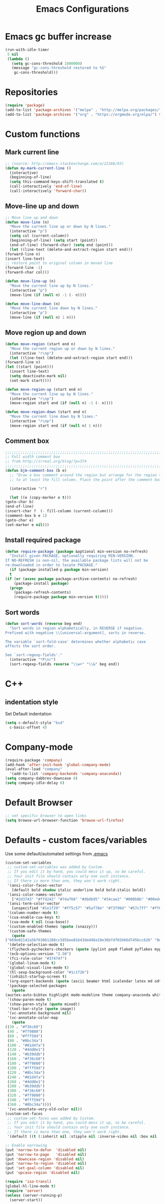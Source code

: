 #+TITLE: Emacs Configurations
* Emacs gc buffer increase
  #+BEGIN_SRC emacs-lisp
    (run-with-idle-timer
     5 nil
     (lambda ()
       (setq gc-cons-threshold 1000000)
       (message "gc-cons-threshold restored to %S"
		gc-cons-threshold)))
  #+END_SRC

* Repositories
  #+BEGIN_SRC emacs-lisp
    (require 'package)
    (add-to-list 'package-archives '("melpa" . "http://melpa.org/packages/") t)
    (add-to-list 'package-archives '("org" . "https://orgmode.org/elpa/") t)
  #+END_SRC

* Custom functions
** Mark current line
   #+BEGIN_SRC emacs-lisp
     ;; (source: http://emacs.stackexchange.com/a/22166/93)
     (defun my-mark-current-line ()
       (interactive)
       (beginning-of-line)
       (setq this-command-keys-shift-translated t)
       (call-interactively 'end-of-line)
       (call-interactively 'forward-char))
   #+END_SRC

** Move-line up and down
   #+BEGIN_SRC emacs-lisp
     ;; Move line up and down
     (defun move-line (n)
       "Move the current line up or down by N lines."
       (interactive "p")
       (setq col (current-column))
       (beginning-of-line) (setq start (point))
       (end-of-line) (forward-char) (setq end (point))
       (let ((line-text (delete-and-extract-region start end)))
	 (forward-line n)
	 (insert line-text)
	 ;; restore point to original column in moved line
	 (forward-line -1)
	 (forward-char col)))

     (defun move-line-up (n)
       "Move the current line up by N lines."
       (interactive "p")
       (move-line (if (null n) -1 (- n))))

     (defun move-line-down (n)
       "Move the current line down by N lines."
       (interactive "p")
       (move-line (if (null n) 1 n)))
   #+END_SRC

** Move region up and down
   #+BEGIN_SRC emacs-lisp
     (defun move-region (start end n)
       "Move the current region up or down by N lines."
       (interactive "r\np")
       (let ((line-text (delete-and-extract-region start end)))
	 (forward-line n)
	 (let ((start (point)))
	   (insert line-text)
	   (setq deactivate-mark nil)
	   (set-mark start))))

     (defun move-region-up (start end n)
       "Move the current line up by N lines."
       (interactive "r\np")
       (move-region start end (if (null n) -1 (- n))))

     (defun move-region-down (start end n)
       "Move the current line down by N lines."
       (interactive "r\np")
       (move-region start end (if (null n) 1 n)))
   #+END_SRC

** Comment box
   #+BEGIN_SRC emacs-lisp
     ;;;;;;;;;;;;;;;;;;;;;;;;;;;;;;;;;;;;;;;;;;;;;;;;;;;;;;;;;;;;;;;;;;;;;;;;;;;;
     ;; Full width comment box                                                 ;;
     ;; from http://irreal.org/blog/?p=374                                     ;;
     ;;;;;;;;;;;;;;;;;;;;;;;;;;;;;;;;;;;;;;;;;;;;;;;;;;;;;;;;;;;;;;;;;;;;;;;;;;;;
     (defun bjm-comment-box (b e)
       ;; "Draw a box comment around the region but arrange for the region to extend
       ;; to at least the fill column. Place the point after the comment box."

       (interactive "r")

       (let ((e (copy-marker e t)))
	 (goto-char b)
	 (end-of-line)
	 (insert-char ?  (- fill-column (current-column)))
	 (comment-box b e 1)
	 (goto-char e)
	 (set-marker e nil)))
   #+END_SRC

** Install required package
   #+BEGIN_SRC emacs-lisp
     (defun require-package (package &optional min-version no-refresh)
       "Install given PACKAGE, optionally requiring MIN-VERSION.
     If NO-REFRESH is non-nil, the available package lists will not be
     re-downloaded in order to locate PACKAGE."
       (if (package-installed-p package min-version)
	   t
	 (if (or (assoc package package-archive-contents) no-refresh)
	     (package-install package)
	   (progn
	     (package-refresh-contents)
	     (require-package package min-version t)))))
   #+END_SRC

** Sort words
#+BEGIN_SRC emacs-lisp
  (defun sort-words (reverse beg end)
    "Sort words in region alphabetically, in REVERSE if negative.
  Prefixed with negative \\[universal-argument], sorts in reverse.

  The variable `sort-fold-case' determines whether alphabetic case
  affects the sort order.

  See `sort-regexp-fields'."
    (interactive "*P\nr")
    (sort-regexp-fields reverse "\\w+" "\\&" beg end))
#+END_SRC
* C++
** indentation style
   Set Default indentation
   #+BEGIN_SRC emacs-lisp
     (setq c-default-style "bsd"
	   c-basic-offset 4)
   #+END_SRC
* Company-mode
  #+BEGIN_SRC emacs-lisp
    (require-package 'company)
    (add-hook 'after-init-hook 'global-company-mode)
    (eval-after-load "company"
      '(add-to-list 'company-backends 'company-anaconda))
    (setq company-dabbrev-downcase 0)
    (setq company-idle-delay 0)
  #+END_SRC
* Default Browser
  #+BEGIN_SRC emacs-lisp
    ;; set specific browser to open links
    (setq browse-url-browser-function 'browse-url-firefox)
  #+END_SRC

* Defaults - custom faces/variables
  Use some default/automated settings from [[file:~/.emacs][.emacs]]
  #+BEGIN_SRC emacs-lisp
    (custom-set-variables
     ;; custom-set-variables was added by Custom.
     ;; If you edit it by hand, you could mess it up, so be careful.
     ;; Your init file should contain only one such instance.
     ;; If there is more than one, they won't work right.
     '(ansi-color-faces-vector
       [default bold shadow italic underline bold bold-italic bold])
     '(ansi-color-names-vector
       ["#2d3743" "#ff4242" "#74af68" "#dbdb95" "#34cae2" "#008b8b" "#00ede1" "#e1e1e0"])
     '(ansi-term-color-vector
       [unspecified "#1e1f29" "#ff5c57" "#5af78e" "#f3f99d" "#57c7ff" "#ff6ac1" "#57c7ff" "#eff0eb"] t)
     '(column-number-mode t)
     '(cua-enable-cua-keys t)
     '(cua-mode t nil (cua-base))
     '(custom-enabled-themes (quote (snazzy)))
     '(custom-safe-themes
       (quote
	("669e02142a56f63861288cc585bee81643ded48a19e36bfdf02b66d745bcc626" "0e8bac1e87493f6954faf5a62e1356ec9365bd5c33398af3e83cfdf662ad955f" "bf5bdab33a008333648512df0d2b9d9710bdfba12f6a768c7d2c438e1092b633" "2642a1b7f53b9bb34c7f1e032d2098c852811ec2881eec2dc8cc07be004e45a0" "732b807b0543855541743429c9979ebfb363e27ec91e82f463c91e68c772f6e3" "a24c5b3c12d147da6cef80938dca1223b7c7f70f2f382b26308eba014dc4833a" default)))
     '(delete-selection-mode t)
     '(flycheck-pycheckers-checkers (quote (pylint pep8 flake8 pyflakes mypy2 mypy3)))
     '(ecb-options-version "2.50")
     '(fci-rule-color "#37474f")
     '(global-linum-mode t)
     '(global-visual-line-mode t)
     '(hl-sexp-background-color "#1c1f26")
     '(inhibit-startup-screen t)
     '(org-export-backends (quote (ascii beamer html icalendar latex md odt)))
     '(package-selected-packages
       (quote
	(auctex-auto-bibtex highlight mode-modeline theme company-anaconda whitespace-cleanup-mode company-rtags flycheck-pos-tip jedi-jedi lua-math-mode sphinx-sublimity outline-toc doxygen-ecb-edit shell-smiles expand-region flycheck-flycheck-flyspell-flyspell indent-guide smiles-mode ext-fill sphinx-doc latex-latexmk pyenv-mode flyspell-correct region-rtags buffer-expose webpaste company buffer-c iedit auctex-latexmk correct-delete c doom-modeline jedi-language popup-popup-pos company-conda ecb flycheck-irony flyspell-guess company-jedi core-correct yasnippet-snippets company-c-headers headers-highlight sudo-edit highlight-doxygen flycheck packages auctex-lua pane-paredit-pdf indicator-irony company-lua all-anaconda toc-org list symbol-symbols-the flyspell-correct-popup latex-preview-pane dired-direx-doc toc-tools-treemacs jedi doom elpy tip-toc flycheck-pycheckers company-company ialign expand-expose snazzy-snippets paredit webpaste-whitespace company-irony neotree-org-outline hungry-delete hungry-ialign pylint treemacs-icons-dired indent company-reftex company-bibtex guide-headers all-the-icons yasnippet guess-language company-irony-c-headers ein pretty mode-mode company-math pylint-ranger company-shell company-auctex irony-jedi irony conda sublimity fill-column-indicator snazzy-theme list-packages-ext highlight-symbol jedi-direx preview auctex-auctex jedi-core pretty-symbols reftex ein-elpy icons-icons sudo pdf-tools cleanup-column neotree flycheck-flycheck irony-irony flyspell-popup pycheckers-pyenv-pyenv lua ranger pyenv-mode-auto)))
     '(show-paren-mode t)
     '(show-paren-style (quote mixed))
     '(tool-bar-style (quote image))
     '(vc-annotate-background nil)
     '(vc-annotate-color-map
       (quote
	((20 . "#f36c60")
	 (40 . "#ff9800")
	 (60 . "#fff59d")
	 (80 . "#8bc34a")
	 (100 . "#81d4fa")
	 (120 . "#4dd0e1")
	 (140 . "#b39ddb")
	 (160 . "#f36c60")
	 (180 . "#ff9800")
	 (200 . "#fff59d")
	 (220 . "#8bc34a")
	 (240 . "#81d4fa")
	 (260 . "#4dd0e1")
	 (280 . "#b39ddb")
	 (300 . "#f36c60")
	 (320 . "#ff9800")
	 (340 . "#fff59d")
	 (360 . "#8bc34a"))))
     '(vc-annotate-very-old-color nil))
    (custom-set-faces
     ;; custom-set-faces was added by Custom.
     ;; If you edit it by hand, you could mess it up, so be careful.
     ;; Your init file should contain only one such instance.
     ;; If there is more than one, they won't work right.
     '(default ((t (:inherit nil :stipple nil :inverse-video nil :box nil :strike-through nil :overline nil :underline nil :slant normal :weight normal :height 113 :width normal :foundry "unknown")))))

    ;; Enable narrowing
    (put 'narrow-to-defun  'disabled nil)
    (put 'narrow-to-page   'disabled nil)
    (put 'downcase-region 'disabled nil)
    (put 'narrow-to-region 'disabled nil)
    (put 'set-goal-column 'disabled nil)
    (put 'upcase-region 'disabled nil)

    (require 'iso-transl)
    (global-hl-line-mode t)
    (require 'server)
    (unless (server-running-p)
      (server-start))
  #+END_SRC

* Don't ask so many questions about compiling
  #+BEGIN_SRC emacs-lisp
    ;; Shut up compile saves
    (setq compilation-ask-about-save nil)
    ;; Don't save *anything*
    (setq compilation-save-buffers-predicate '(lambda () nil))

    (require 'iso-transl)
    (defalias 'yes-or-no-p 'y-or-n-p)
  #+END_SRC

* Expand region
  #+BEGIN_SRC emacs-lisp
    (require-package 'expand-region)
    (global-set-key (kbd "C-=") 'er/expand-region)
  #+END_SRC

* Flycheck syntax checking
  #+BEGIN_SRC emacs-lisp
    (global-flycheck-mode 1)
    (with-eval-after-load 'flycheck
      (add-hook 'flycheck-mode-hook #'flycheck-pycheckers-setup))
  #+END_SRC
* Flyspell Spellchecking
  #+BEGIN_SRC emacs-lisp
    (require-package 'flyspell)
    (add-hook 'LaTeX-mode-hook
	      '(lambda () (flyspell-mode t))
	      '(lambda () (flyspell-popup-auto-correct-mode)))
    (add-hook 'org-mode-hook
	      '(lambda () (flyspell-mode t))
	      '(lambda () (flyspell-popup-auto-correct-mode)))
    (eval-after-load "flyspell"
      '(progn (define-key flyspell-mode-map (kbd "C-:") nil)))
  #+END_SRC

* Guess-language
  #+BEGIN_SRC emacs-lisp
    (require-package 'guess-language)
    ;; Optionally:
    (setq guess-language-languages '(en dk))
    (setq guess-language-min-paragraph-length 35)
  #+END_SRC

* Highlight-symbols
  #+BEGIN_SRC emacs-lisp
    ;; Highlight same symbols
    (require-package 'highlight-symbol)
    (setq highlight-symbol-mode t)

    (define-globalized-minor-mode global-highlight-symbol-mode
      highlight-symbol-mode (
			     lambda () (highlight-symbol-mode 1)))
    (global-highlight-symbol-mode 1)
  #+END_SRC

* Hotkeys
  #+BEGIN_SRC emacs-lisp
    (global-set-key (kbd "C-:") 'iedit-mode)
    (global-set-key (kbd "C-c b b") 'bjm-comment-box)
    (global-set-key (kbd "M-9") 'kill-whole-line)
    ;; (global-set-key (kbd "M-<down>") 'move-line-down)
    ;; (global-set-key (kbd "M-<up>") 'move-line-up)
    (global-set-key (kbd "M-<up>") 'move-region-up)
    (global-set-key (kbd "M-<down>") 'move-region-down)
    (global-set-key (kbd "M-æ") 'my-mark-current-line)
    (global-set-key [C-tab] 'other-window)
    (global-set-key [f7] 'highlight-symbol-mode)
    (global-set-key [f8] 'ranger)
    (global-set-key [f9] 'ispell-change-dictionary) ;
    (global-set-key [C-mouse-4] 'text-scale-increase)
    (global-set-key [C-mouse-5] 'text-scale-decrease)
  #+END_SRC

* Ido-mode
  #+BEGIN_SRC emacs-lisp
    (setq ido-enable-flex-matching t)(setq ido-everywhere t)
    (ido-mode 1)
  #+END_SRC

* Iedit
  #+BEGIN_SRC emacs-lisp
    (require-package 'iedit)

    (defun iedit-dwim (arg)
      "Starts iedit but uses \\[narrow-to-defun] to limit its scope."
      (interactive "P")
      (if arg
	  (iedit-mode)
	(save-excursion
	  (save-restriction
	    (widen)
	    ;; this function determines the scope of `iedit-start'.
	    (if iedit-mode
		(iedit-done)
	      ;; `current-word' can of course be replaced by other
	      ;; functions.
	      (narrow-to-defun)
	      (iedit-start (current-word) (point-min) (point-max)))))))
  #+END_SRC

* LaTeX
** Sane settings
   #+BEGIN_SRC emacs-lisp
     (setq TeX-source-correlate-start-server t)
     (setq TeX-PDF-mode t)
     (setq TeX-source-correlate-mode t)
     (setq TeX-source-correlate-method 'synctex)
     (save-place-mode 1)
     (set-default 'truncate-lines t)
     (setq-default TeX-parse-self t) ;; Enable parsing of the file itself on load
     (setq-default TeX-auto-save t) ;; Enable save on command executation (e.g., LaTeX)
     (setq-default TeX-save-query nil) ;; Don't even ask about it
     (setq TeX-electric-sub-and-superscript t)
     (add-hook 'LaTeX-mode-hook
	       (lambda ()
		 (define-key LaTeX-mode-map (kbd "$") 'self-insert-command)))
     (setq TeX-insert-braces t)
   #+END_SRC

** Align to space or "&"
   #+BEGIN_SRC emacs-lisp
     (defun align-whitespace (start end)
       ;; Align columns by whitespace
       (interactive "r")
       (align-regexp start end
		     "\\(\\s-*\\)\\s-" 1 0 t))

     (defun align-& (start end)
       ;; Align columns by ampersand
       (interactive "r")
       (align-regexp start end
		     "\\(\\s-*\\)&" 1 1 t))
   #+END_SRC

** Close mathmode as well
   #+BEGIN_SRC emacs-lisp
     (electric-pair-mode)
     (add-hook 'LaTeX-mode-hook
	       '(lambda () (define-key LaTeX-mode-map (kbd "$")
			     'self-insert-command)))
   #+END_SRC

** RefTeX - local tree structure
   #+BEGIN_SRC emacs-lisp
     ;; RefTex - Locale tree-structure
     (add-hook 'LaTeX-mode-hook 'turn-on-reftex)
     (setq reftex-plug-into-AUCTeX t)
   #+END_SRC
* Making files executable on save
  #+BEGIN_SRC emacs-lisp
    (setq my-shebang-patterns
	  (list "^#!/usr/.*/sh"
		"^#!/usr/.*/bash"
		"^#!/bin/sh"
		"^#!/bin/bash"))
    (add-hook
     'after-save-hook
     (lambda ()
       (if (not (= (shell-command (concat "test -x " (buffer-file-name))) 0))
	   (progn
	     ;; This puts message in *Message* twice, but minibuffer
	     ;; output looks better.
	     (message (concat "Wrote " (buffer-file-name)))
	     (save-excursion
	       (goto-char (point-min))
	       ;; Always checks every pattern even after
	       ;; match.  Inefficient but easy.
	       (dolist (my-shebang-pat my-shebang-patterns)
		 (if (looking-at my-shebang-pat)
		     (if (= (shell-command
			     (concat "chmod u+x " (buffer-file-name)))
			    0)
			 (message (concat
				   "Wrote and made executable "
				   (buffer-file-name))))))))
	 ;; This puts message in *Message* twice, but minibuffer output
	 ;; looks better.
	 (message (concat "Wrote " (buffer-file-name))))))

    (add-hook 'after-save-hook 'executable-make-buffer-file-executable-if-script-p)
  #+END_SRC
* Org-mode
  All the settings for OrgMode to be fancy and nifty.
** Allowing execution of code blocks
   #+BEGIN_SRC emacs-lisp
     (org-babel-do-load-languages		;
      'org-babel-load-languages
      (mapcar (lambda (lang) (cons lang t))
	      `(python
		,(if (locate-library "ob-shell") 'shell 'sh)
		sqlite
		)))
   #+END_SRC
** Org-bullets
   Pretty bullet points
   #+BEGIN_SRC emacs-lisp
     (require-package 'org-bullets)
     (add-hook 'org-mode-hook (lambda () (org-bullets-mode 1)))
   #+END_SRC

** Fancy todo-tiles
   Make a fancy symbol for the todo tiles.
   #+BEGIN_SRC emacs-lisp
     (setq org-todo-keywords '((sequence "☛ TODO(t)" "|" "⚑ DOING(w)" "|" "✔ DONE(d)" "|" "✘ CANCELED(c)")))
   #+END_SRC

** Export to Twitter Bootstrap
   Twitter bootstrap is a really neat looking layout for the exportet HTML files.
   #+BEGIN_SRC emacs-lisp
     (require-package 'ox-twbs)
   #+END_SRC

** Pretty source code fontification
   #+BEGIN_SRC emacs-lisp
     (setq org-src-fontify-natively t)
   #+END_SRC

** Native code block indentation
   #+BEGIN_SRC emacs-lisp
     (setq org-src-tab-acts-natively t)
   #+END_SRC

** Table of contents
   #+BEGIN_SRC emacs-lisp
     (if (require-package 'toc-org nil t)
	 (add-hook 'org-mode-hook 'toc-org-mode)
       (warn "toc-org not found"))'
   #+END_SRC

** hide emphasize marker
   #+BEGIN_SRC emacs-lisp
     (setq org-hide-emphasis-markers t)
   #+END_SRC
** Line wrap
   #+BEGIN_SRC emacs-lisp
     (add-hook 'org-mode-hook 'visual-line-mode)
   #+END_SRC
** Count descendants as well
   #+BEGIN_SRC emacs-lisp
     (setq org-hierarchical-checkbox-statistics t)
   #+END_SRC
* Python
** delete trailing whitespace on save
   #+BEGIN_SRC emacs-lisp
     ;; Python Hook
     (add-hook 'python-mode-hook
	       (lambda ()
		 (add-to-list 'write-file-functions 'delete-trailing-whitespace)))
   #+END_SRC
** Set indent
   #+BEGIN_SRC emacs-lisp
     (add-hook 'python-mode-hook
	       (lambda () (setq python-indent-offset 4)))
   #+END_SRC

** Jedi-mode
   #+BEGIN_SRC emacs-lisp
     ;; (add-hook 'python-mode-hook 'jedi:setup)
     ;; (setq jedi:complete-on-dot t)
     (add-hook 'python-mode-hook 'jedi:setup)
     (setq jedi:complete-on-dot t)
   #+END_SRC
** Sphinx Python docstrings
   #+BEGIN_SRC emacs-lisp
     (add-hook 'python-mode-hook
	       (lambda ()
		 (require-package 'sphinx-doc)
		 (sphinx-doc-mode t)))
   #+END_SRC

** Pyvenv
   Easily use the correct virtual environment.
   #+BEGIN_SRC emacs-lisp
     (require 'pyenv-mode-auto)
   #+END_SRC

** Anaconda-mode
   #+BEGIN_SRC emacs-lisp
     ;; (add-hook 'python-mode-hook 'anaconda-mode)
     ;; (add-hook 'python-mode-hook 'anaconda-eldoc-mode)
   #+END_SRC
* Smooth scroll
  #+BEGIN_SRC emacs-lisp
    ;; Smooth scrolling and map
    (require 'sublimity)
    ;; (require 'sublimity-scroll)
    (require 'sublimity-attractive)
    ;; (sublimity-mode 1)
    (setq sublimity-scroll-weight 10
	  sublimity-scroll-drift-length 0)
  #+END_SRC

* Yasnippet
  A package making tab completion stupidly easy to set up and use for all modes.

  #+BEGIN_SRC emacs-lisp
    (require-package 'yasnippet)
    (yas-global-mode 1)
  #+END_SRC

* Default init-file
  #+BEGIN_SRC emacs-lisp
    (find-file "/home/fuzie/Dropbox/TODO/todo.org")
  #+END_SRC
